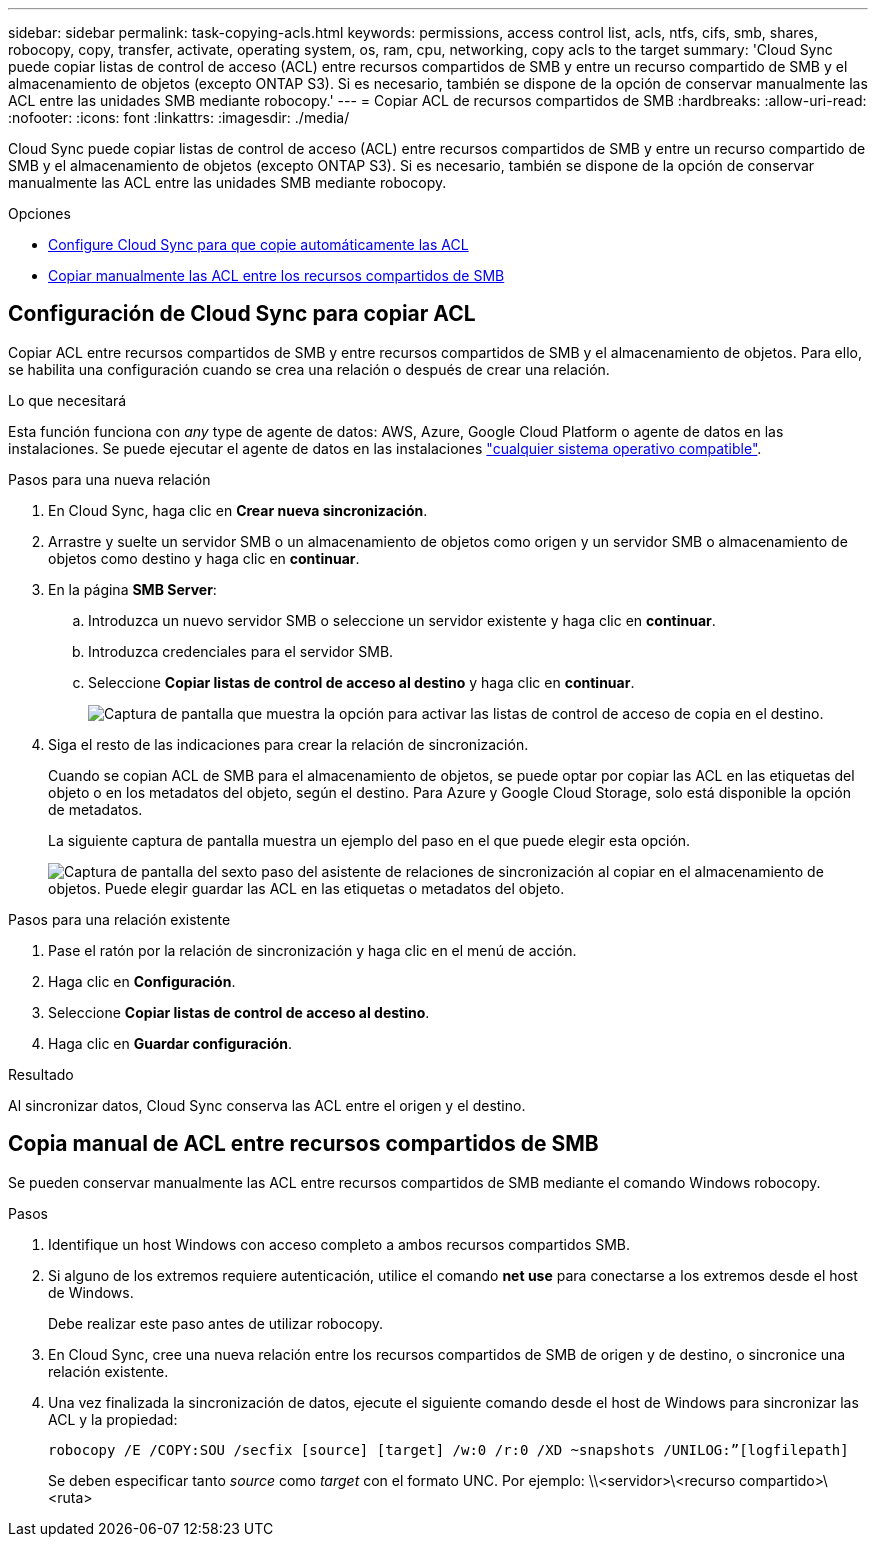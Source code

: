 ---
sidebar: sidebar 
permalink: task-copying-acls.html 
keywords: permissions, access control list, acls, ntfs, cifs, smb, shares, robocopy, copy, transfer, activate, operating system, os, ram, cpu, networking, copy acls to the target 
summary: 'Cloud Sync puede copiar listas de control de acceso (ACL) entre recursos compartidos de SMB y entre un recurso compartido de SMB y el almacenamiento de objetos (excepto ONTAP S3). Si es necesario, también se dispone de la opción de conservar manualmente las ACL entre las unidades SMB mediante robocopy.' 
---
= Copiar ACL de recursos compartidos de SMB
:hardbreaks:
:allow-uri-read: 
:nofooter: 
:icons: font
:linkattrs: 
:imagesdir: ./media/


[role="lead"]
Cloud Sync puede copiar listas de control de acceso (ACL) entre recursos compartidos de SMB y entre un recurso compartido de SMB y el almacenamiento de objetos (excepto ONTAP S3). Si es necesario, también se dispone de la opción de conservar manualmente las ACL entre las unidades SMB mediante robocopy.

.Opciones
* <<Setting up Cloud Sync to copy ACLs from an SMB server,Configure Cloud Sync para que copie automáticamente las ACL>>
* <<Copia manual de ACL entre recursos compartidos de SMB,Copiar manualmente las ACL entre los recursos compartidos de SMB>>




== Configuración de Cloud Sync para copiar ACL

Copiar ACL entre recursos compartidos de SMB y entre recursos compartidos de SMB y el almacenamiento de objetos. Para ello, se habilita una configuración cuando se crea una relación o después de crear una relación.

.Lo que necesitará
Esta función funciona con _any_ type de agente de datos: AWS, Azure, Google Cloud Platform o agente de datos en las instalaciones. Se puede ejecutar el agente de datos en las instalaciones link:task-installing-linux.html["cualquier sistema operativo compatible"].

.Pasos para una nueva relación
. En Cloud Sync, haga clic en *Crear nueva sincronización*.
. Arrastre y suelte un servidor SMB o un almacenamiento de objetos como origen y un servidor SMB o almacenamiento de objetos como destino y haga clic en *continuar*.
. En la página *SMB Server*:
+
.. Introduzca un nuevo servidor SMB o seleccione un servidor existente y haga clic en *continuar*.
.. Introduzca credenciales para el servidor SMB.
.. Seleccione *Copiar listas de control de acceso al destino* y haga clic en *continuar*.
+
image:screenshot_acl_support.gif["Captura de pantalla que muestra la opción para activar las listas de control de acceso de copia en el destino."]



. Siga el resto de las indicaciones para crear la relación de sincronización.
+
Cuando se copian ACL de SMB para el almacenamiento de objetos, se puede optar por copiar las ACL en las etiquetas del objeto o en los metadatos del objeto, según el destino. Para Azure y Google Cloud Storage, solo está disponible la opción de metadatos.

+
La siguiente captura de pantalla muestra un ejemplo del paso en el que puede elegir esta opción.

+
image:screenshot-sync-tags-metadata.png["Captura de pantalla del sexto paso del asistente de relaciones de sincronización al copiar en el almacenamiento de objetos. Puede elegir guardar las ACL en las etiquetas o metadatos del objeto."]



.Pasos para una relación existente
. Pase el ratón por la relación de sincronización y haga clic en el menú de acción.
. Haga clic en *Configuración*.
. Seleccione *Copiar listas de control de acceso al destino*.
. Haga clic en *Guardar configuración*.


.Resultado
Al sincronizar datos, Cloud Sync conserva las ACL entre el origen y el destino.



== Copia manual de ACL entre recursos compartidos de SMB

Se pueden conservar manualmente las ACL entre recursos compartidos de SMB mediante el comando Windows robocopy.

.Pasos
. Identifique un host Windows con acceso completo a ambos recursos compartidos SMB.
. Si alguno de los extremos requiere autenticación, utilice el comando *net use* para conectarse a los extremos desde el host de Windows.
+
Debe realizar este paso antes de utilizar robocopy.

. En Cloud Sync, cree una nueva relación entre los recursos compartidos de SMB de origen y de destino, o sincronice una relación existente.
. Una vez finalizada la sincronización de datos, ejecute el siguiente comando desde el host de Windows para sincronizar las ACL y la propiedad:
+
 robocopy /E /COPY:SOU /secfix [source] [target] /w:0 /r:0 /XD ~snapshots /UNILOG:”[logfilepath]
+
Se deben especificar tanto _source_ como _target_ con el formato UNC. Por ejemplo: \\<servidor>\<recurso compartido>\<ruta>


